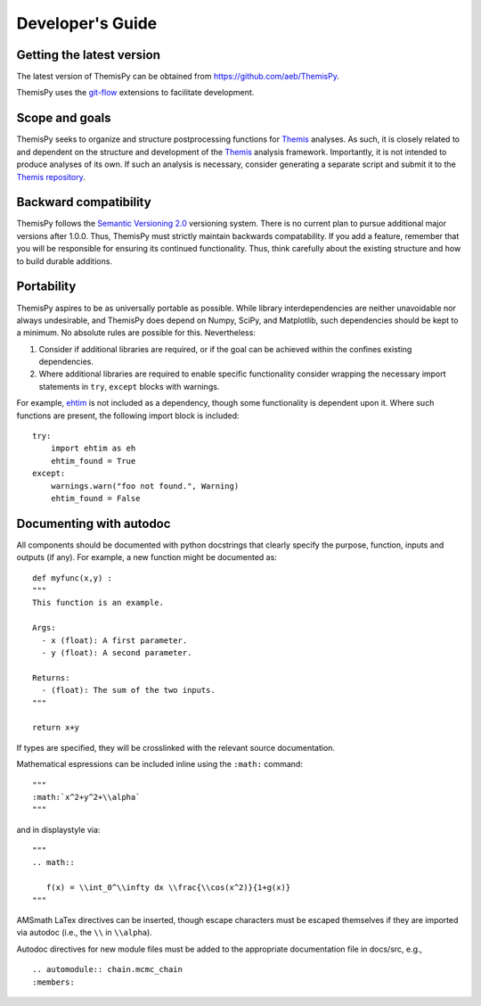 Developer's Guide
==============================

Getting the latest version
------------------------------
The latest version of ThemisPy can be obtained from https://github.com/aeb/ThemisPy.

ThemisPy uses the git-flow_ extensions to facilitate development.


Scope and goals
------------------------------
ThemisPy seeks to organize and structure postprocessing functions for Themis_ analyses.
As such, it is closely related to and dependent on the structure and development of
the Themis_ analysis framework.  Importantly, it is not intended to produce analyses
of its own.  If such an analysis is necessary, consider generating a separate script
and submit it to the `Themis repository`_.


Backward compatibility
------------------------------
ThemisPy follows the `Semantic Versioning 2.0`_ versioning system.  There is no current
plan to pursue additional major versions after 1.0.0.  Thus, ThemisPy must strictly
maintain backwards compatability.  If you add a feature, remember that you will be
responsible for ensuring its continued functionality.  Thus, think carefully about
the existing structure and how to build durable additions.


Portability
------------------------------
ThemisPy aspires to be as universally portable as possible.  While library
interdependencies are neither unavoidable nor always undesirable, and ThemisPy does
depend on Numpy, SciPy, and Matplotlib, such dependencies should be kept to a
minimum.  No absolute rules are possible for this.  Nevertheless:

1. Consider if additional libraries are required, or if the goal can be
   achieved within the confines existing dependencies.
2. Where additional libraries are required to enable specific functionality
   consider wrapping the necessary import statements in ``try``, ``except``
   blocks with warnings.

For example, ehtim_ is not included as a dependency, though some functionality is
dependent upon it.  Where such functions are present, the following import block is
included:

::

   try:
       import ehtim as eh
       ehtim_found = True
   except:
       warnings.warn("foo not found.", Warning)
       ehtim_found = False


Documenting with autodoc
------------------------------
All components should be documented with python docstrings that clearly specify the
purpose, function, inputs and outputs (if any).  For example, a new function might
be documented as:

::

   def myfunc(x,y) :
   """
   This function is an example.
   
   Args:
     - x (float): A first parameter.
     - y (float): A second parameter.

   Returns:
     - (float): The sum of the two inputs.
   """

   return x+y

If types are specified, they will be crosslinked with the relevant source documentation.

Mathematical espressions can be included inline using the ``:math:`` command:

::

   """
   :math:`x^2+y^2+\\alpha`
   """

and in displaystyle via:

::
   
   """
   .. math::

      f(x) = \\int_0^\\infty dx \\frac{\\cos(x^2)}{1+g(x)}
   """
   
AMSmath LaTex directives can be inserted, though escape characters must be
escaped themselves if they are imported via autodoc (i.e., the ``\\`` in ``\\alpha``).


Autodoc directives for new module files must be added to the appropriate documentation
file in docs/src, e.g.,

::

   .. automodule:: chain.mcmc_chain
   :members:









 

.. _Themis: https://perimeterinstitute.github.io/Themis
.. _`Themis repository`: https://github.com/PerimeterInstitute/Themis
.. _ehtim: https://achael.github.io/eht-imaging/array.html      
.. _`Semantic Versioning 2.0`: https://semver.org/
.. _git-flow: https://danielkummer.github.io/git-flow-cheatsheet/
